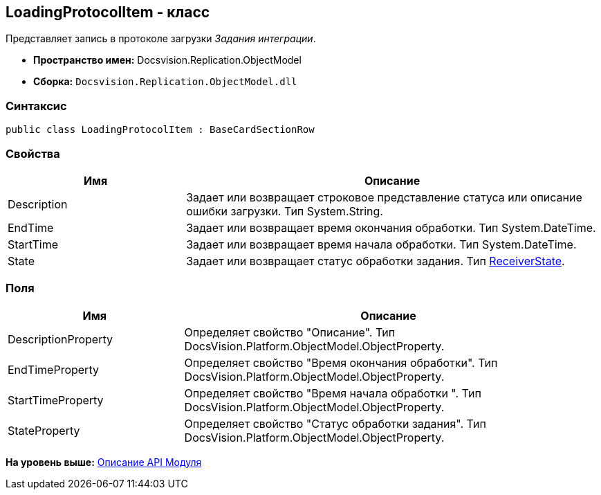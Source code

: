 [[ariaid-title1]]
== LoadingProtocolItem - класс

Представляет запись в протоколе загрузки [.dfn .term]_Задания интеграции_.

* [.keyword]*Пространство имен:* Docsvision.Replication.ObjectModel
* [.keyword]*Сборка:* [.ph .filepath]`Docsvision.Replication.ObjectModel.dll`

=== Синтаксис

[source,pre,codeblock,language-csharp]
----
public class LoadingProtocolItem : BaseCardSectionRow
----

=== Свойства

[width="100%",cols="30%,70%",options="header",]
|===
|Имя |Описание
|Description |Задает или возвращает строковое представление статуса или описание ошибки загрузки. Тип System.String.
|EndTime |Задает или возвращает время окончания обработки. Тип System.DateTime.
|StartTime |Задает или возвращает время начала обработки. Тип System.DateTime.
|State |Задает или возвращает статус обработки задания. Тип xref:ReceiverState_EN.adoc[ReceiverState].
|===

=== Поля

[width="99%",cols="30%,70%",options="header",]
|===
|Имя |Описание
|DescriptionProperty |Определяет свойство "Описание". Тип DocsVision.Platform.ObjectModel.ObjectProperty.
|EndTimeProperty |Определяет свойство "Время окончания обработки". Тип DocsVision.Platform.ObjectModel.ObjectProperty.
|StartTimeProperty |Определяет свойство "Время начала обработки ". Тип DocsVision.Platform.ObjectModel.ObjectProperty.
|StateProperty |Определяет свойство "Статус обработки задания". Тип DocsVision.Platform.ObjectModel.ObjectProperty.
|===

*На уровень выше:* xref:../topics/API.adoc[Описание API Модуля]
